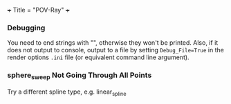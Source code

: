 +++
Title = "POV-Ray"
+++

*** Debugging
You need to end strings with "\n", otherwise they won't be printed. Also, if it does not output to console, output to a file by setting ~Debug_File=True~ in the render options ~.ini~ file (or equivalent command line argument).
*** sphere_sweep Not Going Through All Points
Try a different spline type, e.g. linear_spline
